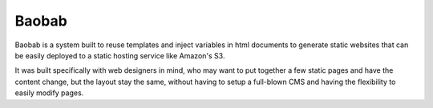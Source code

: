######
Baobab
######

Baobab is a system built to reuse templates and inject variables in html documents to generate static
websites that can be easily deployed to a static hosting service like Amazon's S3.

It was built specifically with web designers in mind, who may want to put together a few static pages and have the
content change, but the layout stay the same, without having to setup a full-blown CMS and having the flexibility to
easily modify pages.